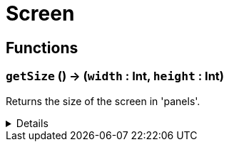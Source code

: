 = Screen
:table-caption!:



// tag::interface[]

== Functions

// tag::func-getSize-title[]
=== `getSize` () -> (`width` : Int, `height` : Int)
// tag::func-getSize[]

Returns the size of the screen in 'panels'.

[%collapsible]
====
[cols="1,5a",separator="!"]
!===
! Flags
! +++<span style='color:#bb2828'><i>RuntimeSync</i></span> <span style='color:#bb2828'><i>RuntimeParallel</i></span> <span style='color:#bb2828'><i>RuntimeAsync</i></span> <span style='color:#5dafc5'><i>MemberFunc</i></span>+++

! Display Name ! Get Size
!===

.Return Values
[%header,cols="1,1,4a",separator="!"]
!===
!Name !Type !Description

! *Width* `width`
! Int
! The width of the screen.

! *Height* `height`
! Int
! The height of the screen.
!===

====
// end::func-getSize[]
// end::func-getSize-title[]

// end::interface[]

